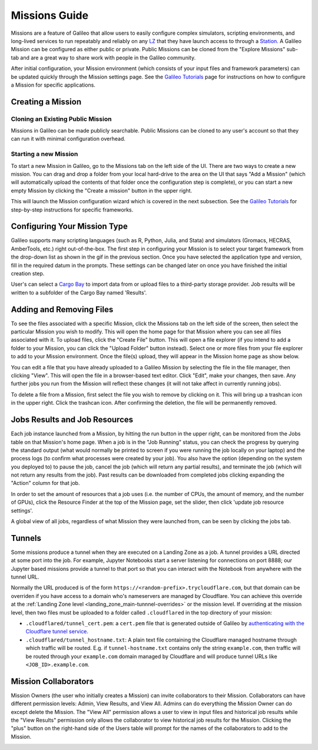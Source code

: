 .. _missions:

Missions Guide
===============

Missions are a feature of Galileo that allow users to easily configure complex simulators, scripting environments, and long-lived services to run repeatably and reliably on any `LZ <landing_zone_main.html>`_ that they have launch access to through a `Station <stations.html>`_. A Galileo Mission can be configured as either public or private. Public Missions can be cloned from the "Explore Missions" sub-tab and are a great way to share work with people in the Galileo community. 

After initial configuration, your Mission environment (which consists of your input files and framework parameters) can be updated quickly through the Mission settings page. See the `Galileo Tutorials <https://galileo-tutorial-pages.readthedocs.io/en/latest/>`_ page for instructions on how to configure a Mission for specific applications. 

Creating a Mission 
-------------------

Cloning an Existing Public Mission
~~~~~~~~~~~~~~~~~~~~~~~~~~~~~~~~~~

Missions in Galileo can be made publicly searchable. Public Missions can be cloned to any user's account so that they can run it with minimal configuration overhead. 

.. image:: images/cloning_a_mission.gif

Starting a new Mission
~~~~~~~~~~~~~~~~~~~~~~

To start a new Mission in Galileo, go to the Missions tab on the left side of the UI. There are two ways to create a new mission. You can drag and drop a folder from your local hard-drive to the area on the UI that says "Add a Mission" (which will automatically upload the contents of that folder once the configuration step is complete), or you can start a new empty Mission by clicking the "Create a mission" button in the upper right.

.. image:: images/missions_tab.gif

This will launch the Mission configuration wizard which is covered in the next subsection. See the `Galileo Tutorials <https://galileo-tutorial-pages.readthedocs.io/en/latest/>`_ for step-by-step instructions for specific frameworks. 

Configuring Your Mission Type
-----------------------------

Galileo supports many scripting languages (such as R, Python, Julia, and Stata) and simulators (Gromacs, HECRAS, AmberTools, etc.) right out-of-the-box. The first step in configuring your Mission is to select your target framework from the drop-down list as shown in the gif in the previous section. Once you have selected the application type and version, fill in the required datum in the prompts. These settings can be changed later on once you have finished the initial creation step. 

User's can select a `Cargo Bay <cargobays.html>`_ to import data from or upload files to a third-party storage provider. Job results will be written to a subfolder of the Cargo Bay named 'Results'. 
 
.. image:: images/mission_cargo_bay_link.gif
 
Adding and Removing Files 
--------------------------

To see the files associated with a specific Mission, click the Missions tab on the left side of the screen, then select the particular Mission you wish to modify. This will open the home page for that Mission where you can see all files associated with it. To upload files, click the "Create File" button. This will open a file explorer (if you intend to add a folder to your Mission, you can click the "Upload Folder" button instead). Select one or more files from your file explorer to add to your Mission environment. Once the file(s) upload, they will appear in the Mission home page as show below. 

.. image:: images/missions_add_files.gif

You can edit a file that you have already uploaded to a Galileo Mission by selecting the file in the file manager, then clicking "View". This will open the file in a browser-based text editor. Click "Edit", make your changes, then save. Any further jobs you run from the Mission will reflect these changes (it will not take affect in currently running jobs). 

.. image:: images/missions_edit_files.gif

To delete a file from a Mission, first select the file you wish to remove by clicking on it. This will bring up a trashcan icon in the upper right. Click the trashcan icon. After confirming the deletion, the file will be permanently removed. 

.. image:: images/missions_delete_files.gif

Jobs Results and Job Resources 
------------------------------

Each job instance launched from a Mission, by hitting the run button in the upper right, can be monitored from the Jobs table on that Mission's home page. When a job is in the "Job Running" status, you can check the progress by querying the standard output (what would normally be printed to screen if you were running the job locally on your laptop) and the process logs (to confirm what processes were created by your job). You also have the option (depending on the system you deployed to) to pause the job, cancel the job (which will return any partial results), and terminate the job (which will not return any results from the job). Past results can be downloaded from completed jobs clicking expanding the "Action" column for that job. 

.. image:: images/missions_job_download.gif

In order to set the amount of resources that a job uses (i.e. the number of CPUs, the amount of memory, and the number of GPUs), click the Resource Finder at the top of the Mission page, set the slider, then click 'update job resource settings'.

.. image:: images/missions_settings.gif

A global view of all jobs, regardless of what Mission they were launched from, can be seen by clicking the jobs tab. 

.. image:: images/jobs_tab.png

.. _missions-tunnels:

Tunnels
---------------------------

Some missions produce a tunnel when they are executed on a Landing
Zone as a job. A tunnel provides a URL directed at some port into the
job. For example, Jupyter Notebooks start a server listening for
connections on port 8888; our Jupyter based missions provide a tunnel
to that port so that you can interact with the Notebook from anywhere
with the tunnel URL.

Normally the URL produced is of the form
``https://<random-prefix>.trycloudflare.com``, but that domain can be
overriden if you have access to a domain who's nameservers are managed
by Cloudflare. You can achieve this override at the :ref:`Landing Zone
level <landing_zone_main-tunnnel-overrides>` or the mission level. If
overriding at the mission level, then two files must be uploaded to a
folder called ``.cloudflared`` in the top directory of your mission:

* ``.cloudflared/tunnel_cert.pem``: a ``cert.pem`` file that is
  generated outside of Galileo by `authenticating with the Cloudflare
  tunnel service
  <https://developers.cloudflare.com/cloudflare-one/connections/connect-apps/install-and-setup/setup>`_.

* ``.cloudflared/tunnel_hostname.txt``: A plain text file containing
  the Cloudflare managed hostname through which traffic will be
  routed. E.g. if ``tunnel-hostname.txt`` contains only the string
  ``example.com``, then traffic will be routed through your
  ``example.com`` domain managed by Cloudflare and will produce tunnel
  URLs like ``<JOB_ID>.example.com``.

Mission Collaborators
---------------------

Mission Owners (the user who initially creates a Mission) can invite collaborators to their Mission. Collaborators can have different permission levels: Admin, View Results, and View All. Admins can do everything the Mission Owner can do except delete the Mission. The "View All" permission allows a user to view in input files and historical job results while the "View Results" permission only allows the collaborator to view historical job results for the Mission. Clicking the "plus" button on the right-hand side of the Users table will prompt for the names of the collaborators to add to the Mission.

.. image:: images/missions_collaborators.gif
